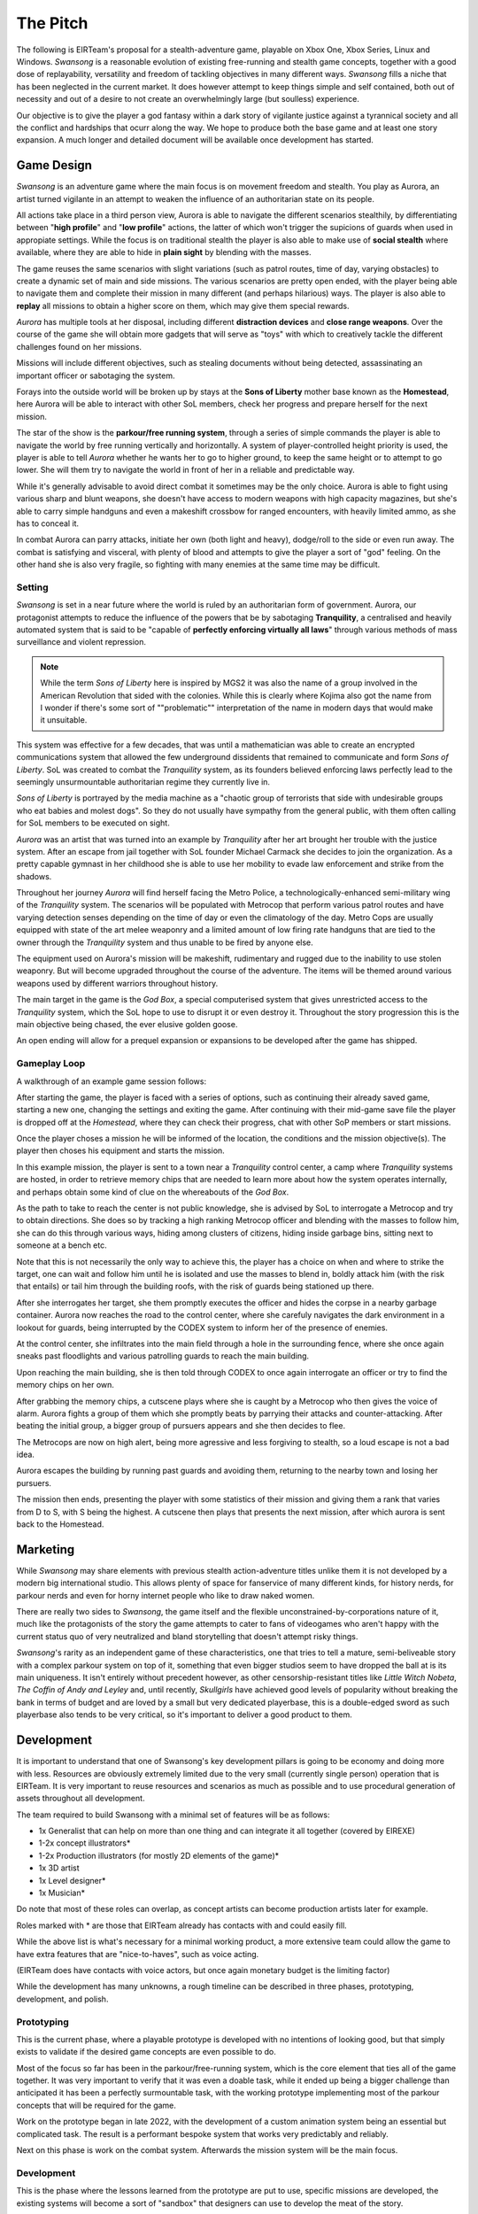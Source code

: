 .. _doc_swansong_pitch:

The Pitch
=========

The following is EIRTeam's proposal for a stealth-adventure game, playable on Xbox One, Xbox Series, Linux and Windows. *Swansong* is a
reasonable evolution of existing free-running and stealth game concepts, together with a good dose of replayability, versatility and
freedom of tackling objectives in many different ways. *Swansong* fills a niche that has been neglected in the current market. It does
however attempt to keep things simple and self contained, both out of necessity and out of a desire to not create an overwhelmingly large (but soulless) experience.

Our objective is to give the player a god fantasy within a dark story of vigilante justice against a tyrannical society and all the conflict
and hardships that ocurr along the way. We hope to produce both the base game and at least one story expansion. A much longer and detailed
document will be available once development has started.

Game Design
-----------

*Swansong* is an adventure game where the main focus is on movement freedom and stealth. You play as Aurora, an artist turned
vigilante in an attempt to weaken the influence of an authoritarian state on its people.

All actions take place in a third person view, Aurora is able to navigate the different scenarios stealthily, by differentiating
between "**high profile**" and "**low profile**" actions, the latter of which won't trigger the supicions of guards when used in appropiate
settings. While the focus is on traditional stealth the player is also able to make use of **social stealth** where available,
where they are able to hide in **plain sight** by blending with the masses.

The game reuses the same scenarios with slight variations (such as patrol routes, time of day, varying obstacles) to create a dynamic
set of main and side missions. The various scenarios are pretty open ended, with the player being able to navigate them and complete
their mission in many different (and perhaps hilarious) ways. The player is also able to **replay** all missions to obtain a higher score on them,
which may give them special rewards.

*Aurora* has multiple tools at her disposal, including different **distraction devices** and **close range weapons**. Over the course of the game she
will obtain more gadgets that will serve as "toys" with which to creatively tackle the different challenges found on her missions.

Missions will include different objectives, such as stealing documents without being detected, assassinating an important officer or sabotaging the system.

Forays into the outside world will be broken up by stays at the **Sons of Liberty** mother base known as the **Homestead**, here Aurora will be able to
interact with other SoL members, check her progress and prepare herself for the next mission.

The star of the show is the **parkour/free running system**, through a series of simple commands the player is able to navigate the world by free running vertically
and horizontally. A system of player-controlled height priority is used, the player is able to tell *Aurora* whether he wants her to go to higher ground, to keep
the same height or to attempt to go lower. She will them try to navigate the world in front of her in a reliable and predictable way.

While it's generally advisable to avoid direct combat it sometimes may be the only choice. Aurora is able to fight using various sharp and blunt weapons, she doesn't
have access to modern weapons with high capacity magazines, but she's able to carry simple handguns and even a makeshift crossbow for ranged encounters, with heavily
limited ammo, as she has to conceal it.

In combat Aurora can parry attacks, initiate her own (both light and heavy), dodge/roll to the side or even run away. The combat is satisfying and visceral, with plenty of blood and
attempts to give the player a sort of "god" feeling. On the other hand she is also very fragile, so fighting with many enemies at the same time may be difficult.

Setting
^^^^^^^

*Swansong* is set in a near future where the world is ruled by an authoritarian form of government. Aurora, our protagonist attempts to reduce the influence of the
powers that be by sabotaging **Tranquility**, a centralised and heavily automated system that is said to be "capable of **perfectly enforcing virtually all laws**" through
various methods of mass surveillance and violent repression.

.. note::
    While the term *Sons of Liberty* here is inspired by MGS2 it was also the name of a group involved in the American Revolution that sided with the colonies.
    While this is clearly where Kojima also got the name from I wonder if there's some sort of ""problematic"" interpretation of the name in modern days that
    would make it unsuitable.

This system was effective for a few decades, that was until a mathematician was able to create an encrypted communications system that allowed the few underground
dissidents that remained to communicate and form *Sons of Liberty*. SoL was created to combat the *Tranquility* system, as its founders believed enforcing
laws perfectly lead to the seemingly unsurmountable authoritarian regime they currently live in.

*Sons of Liberty* is portrayed by the media machine as a "chaotic group of terrorists that side with undesirable groups who eat babies and molest dogs". So they do not
usually have sympathy from the general public, with them often calling for SoL members to be executed on sight.

*Aurora* was an artist that was turned into an example by *Tranquility* after her art brought her trouble with the justice system. After an escape from jail together with SoL founder
Michael Carmack she decides to join the organization. As a pretty capable gymnast in her childhood she is able to use her mobility to evade law enforcement and strike
from the shadows.

Throughout her journey *Aurora* will find herself facing the Metro Police, a technologically-enhanced semi-military wing of the *Tranquility* system. The scenarios will be populated with
Metrocop that perform various patrol routes and have varying detection senses depending on the time of day or even the climatology of the day. Metro Cops are usually equipped with state of
the art melee weaponry and a limited amount of low firing rate handguns that are tied to the owner through the *Tranquility* system and thus unable to be fired by anyone else.

The equipment used on Aurora's mission will be makeshift, rudimentary and rugged due to the inability to use stolen weaponry. But will become upgraded throughout the course of the adventure.
The items will be themed around various weapons used by different warriors throughout history.

The main target in the game is the *God Box*, a special computerised system that gives unrestricted access to the *Tranquility* system, which the SoL hope to use to disrupt it or even destroy it.
Throughout the story progression this is the main objective being chased, the ever elusive golden goose.

An open ending will allow for a prequel expansion or expansions to be developed after the game has shipped.

Gameplay Loop
^^^^^^^^^^^^^

A walkthrough of an example game session follows:

After starting the game, the player is faced with a series of options, such as continuing their already saved game, starting a new one, changing the settings and exiting the game.
After continuing with their mid-game save file the player is dropped off at the *Homestead*, where they can check their progress, chat with other SoP members or start missions.

Once the player choses a mission he will be informed of the location, the conditions and the mission objective(s). The player then choses his equipment and starts the mission.

In this example mission, the player is sent to a town near a *Tranquility* control center, a camp where *Tranquility* systems are hosted, in order to retrieve memory chips that are needed
to learn more about how the system operates internally, and perhaps obtain some kind of clue on the whereabouts of the *God Box*.

As the path to take to reach the center is not public knowledge, she is advised by SoL to interrogate a Metrocop and try to obtain directions. She does so by tracking a high ranking Metrocop
officer and blending with the masses to follow him, she can do this through various ways, hiding among clusters of citizens, hiding inside garbage bins, sitting next to someone at a bench etc.

Note that this is not necessarily the only way to achieve this, the player has a choice on when and where to strike the target, one can wait and follow him
until he is isolated and use the masses to blend in, boldly attack him (with the risk that entails) or tail him through the building roofs, with the risk of
guards being stationed up there.

After she interrogates her target, she them promptly executes the officer and hides the corpse in a nearby garbage container. Aurora now reaches the road to the control center, where she carefuly
navigates the dark environment in a lookout for guards, being interrupted by the CODEX system to inform her of the presence of enemies.

At the control center, she infiltrates into the main field through a hole in the surrounding fence, where she once again sneaks past floodlights and various patrolling guards to reach the main
building.

Upon reaching the main building, she is then told through CODEX to once again interrogate an officer or try to find the memory chips on her own.

After grabbing the memory chips, a cutscene plays where she is caught by a Metrocop who then gives the voice of alarm. Aurora fights a group of them which she promptly beats by parrying
their attacks and counter-attacking. After beating the initial group, a bigger group of pursuers appears and she then decides to flee.

The Metrocops are now on high alert, being more agressive and less forgiving to stealth, so a loud escape is not a bad idea.

Aurora escapes the building by running past guards and avoiding them, returning to the nearby town and losing her pursuers.

The mission then ends, presenting the player with some statistics of their mission and giving them a rank that varies from D to S, with S being the highest. A cutscene then plays that presents
the next mission, after which aurora is sent back to the Homestead.

Marketing
---------

While *Swansong* may share elements with previous stealth action-adventure titles unlike them it is not developed by a modern big international studio. This allows plenty of space for fanservice
of many different kinds, for history nerds, for parkour nerds and even for horny internet people who like to draw naked women.

There are really two sides to *Swansong*, the game itself and the flexible unconstrained-by-corporations nature of it, much like the protagonists of the story the game attempts to cater to
fans of videogames who aren't happy with the current status quo of very neutralized and bland storytelling that doesn't attempt risky things.

*Swansong*'s rarity as an independent game of these characteristics, one that tries to tell a mature, semi-beliveable story with a complex parkour system on top of it, something that even
bigger studios seem to have dropped the ball at is its main uniqueness. It isn't entirely without precedent however, as other censorship-resistant titles like *Little Witch Nobeta*,
*The Coffin of Andy and Leyley* and, until recently, *Skullgirls* have achieved good levels of popularity without breaking the bank in terms of budget and are loved by a small but very dedicated
playerbase, this is a double-edged sword as such playerbase also tends to be very critical, so it's important to deliver a good product to them.

Development
-----------

It is important to understand that one of Swansong's key development pillars is going to be economy and doing more with less. Resources are obviously extremely limited due to the very small
(currently single person) operation that is EIRTeam. It is very important to reuse resources and scenarios as much as possible and to use procedural generation of assets throughout all development.

The team required to build Swansong with a minimal set of features will be as follows:

- 1x Generalist that can help on more than one thing and can integrate it all together (covered by EIREXE)
- 1-2x concept illustrators*
- 1-2x Production illustrators (for mostly 2D elements of the game)*
- 1x 3D artist
- 1x Level designer*
- 1x Musician*

Do note that most of these roles can overlap, as concept artists can become production artists later for example.

Roles marked with \* are those that EIRTeam already has contacts with and could easily fill.

While the above list is what's necessary for a minimal working product, a more extensive team could allow the game to have extra features that are "nice-to-haves", such as voice acting.

(EIRTeam does have contacts with voice actors, but once again monetary budget is the limiting factor)

While the development has many unknowns, a rough timeline can be described in three phases, prototyping, development, and polish.

Prototyping
^^^^^^^^^^^

.. image:: img/swansong-proto-1.png

This is the current phase, where a playable prototype is developed with no intentions of looking good, but that simply exists to validate if the desired game concepts are even possible to do.

Most of the focus so far has been in the parkour/free-running system, which is the core element that ties all of the game together. It was very important to verify that it was even a doable
task, while it ended up being a bigger challenge than anticipated it has been a perfectly surmountable task, with the working prototype implementing most of the parkour concepts that will
be required for the game.

Work on the prototype began in late 2022, with the development of a custom animation system being an essential but complicated task. The result is a performant bespoke system that works
very predictably and reliably.

Next on this phase is work on the combat system. Afterwards the mission system will be the main focus.

Development
^^^^^^^^^^^

This is the phase where the lessons learned from the prototype are put to use, specific missions are developed, the existing systems will become a sort of "sandbox" that designers
can use to develop the meat of the story.

During this time and for the rest of development, things are constantly playtested, with testing being done at least once a month.

It is extremely important to have players test the game with 0 development input, with notes from their sessions being used to further refine or change the game and give it shape.

Polish
^^^^^^

After the game has achieved a significant level of progression, final broad changes will be performed and the story will be frozen, with further development being focused on getting
the game ready to reach store shelves and tying it all together.